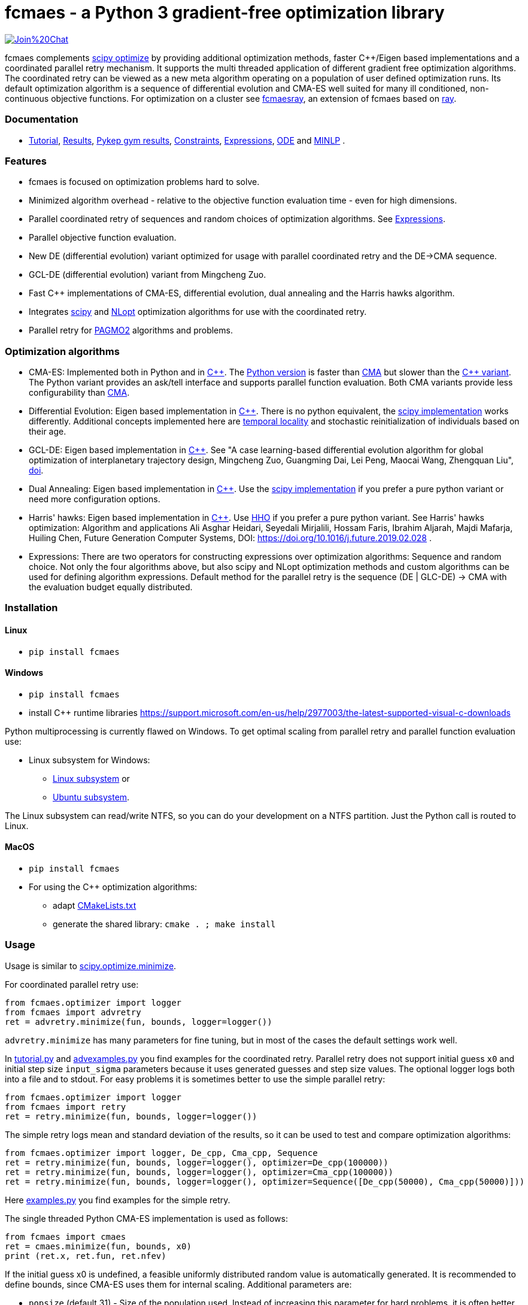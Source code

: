 :encoding: utf-8
:imagesdir: img
:cpp: C++

= fcmaes - a Python 3 gradient-free optimization library

https://gitter.im/fast-cma-es/community[image:https://badges.gitter.im/Join%20Chat.svg[]]

fcmaes complements https://docs.scipy.org/doc/scipy/reference/optimize.html[scipy optimize] by providing 
additional optimization methods, faster {cpp}/Eigen based implementations and a coordinated parallel retry mechanism. 
It supports the multi threaded application of different gradient free optimization algorithms. The coordinated retry
can be viewed as a new meta algorithm operating on a population of user defined optimization runs. Its default
optimization algorithm is a sequence of differential evolution and CMA-ES well suited for many ill conditioned,
non-continuous objective functions. For optimization on a cluster see https://github.com/dietmarwo/fcmaes-ray/[fcmaesray],
an extension of fcmaes based on https://docs.ray.io/en/master/cluster/index.html[ray].

=== Documentation

- https://github.com/dietmarwo/fast-cma-es/blob/master/Tutorial.adoc[Tutorial], https://github.com/dietmarwo/fast-cma-es/blob/master/Results.adoc[Results], https://github.com/dietmarwo/fast-cma-es/blob/master/PYKEP.adoc[Pykep gym results], https://github.com/dietmarwo/fast-cma-es/blob/master/Constraints.adoc[Constraints], https://github.com/dietmarwo/fast-cma-es/blob/master/Expressions.adoc[Expressions], https://github.com/dietmarwo/fast-cma-es/blob/master/ODE.adoc[ODE] and https://github.com/dietmarwo/fast-cma-es/blob/master/MINLP.adoc[MINLP] .

=== Features

- fcmaes is focused on optimization problems hard to solve.
- Minimized algorithm overhead - relative to the objective function evaluation time - even for high dimensions. 
- Parallel coordinated retry of sequences and random choices of optimization algorithms. See https://github.com/dietmarwo/fast-cma-es/blob/master/Expressions.adoc[Expressions].
- Parallel objective function evaluation. 
- New DE (differential evolution) variant optimized for usage with parallel coordinated retry and the DE->CMA sequence.
- GCL-DE (differential evolution) variant from Mingcheng Zuo.
- Fast C++ implementations of CMA-ES, differential evolution, dual annealing and the Harris hawks algorithm.
- Integrates https://docs.scipy.org/doc/scipy/reference/optimize.html[scipy] and https://nlopt.readthedocs.io/en/latest/NLopt_Algorithms/[NLopt] optimization algorithms for use with the coordinated retry.
- Parallel retry for https://esa.github.io/pagmo2/docs/cpp/cpp_docs.html#implemented-algorithms[PAGMO2] algorithms and problems.

=== Optimization algorithms

- CMA-ES: Implemented both in Python and in https://github.com/dietmarwo/fast-cma-es/blob/master/_fcmaescpp/acmaesoptimizer.cpp[C++]. The https://github.com/dietmarwo/fast-cma-es/blob/master/fcmaes/cmaes.py[Python version] is faster than
https://github.com/CMA-ES/pycma/tree/master/cma[CMA] but slower than the https://github.com/dietmarwo/fast-cma-es/blob/master/_fcmaescpp/acmaesoptimizer.cpp[{cpp} variant]. The Python variant provides an ask/tell interface and supports parallel function evaluation. Both CMA variants provide less configurability than https://github.com/CMA-ES/pycma/blob/master/cma[CMA].

- Differential Evolution: Eigen based implementation in https://github.com/dietmarwo/fast-cma-es/blob/master/_fcmaescpp/deoptimizer.cpp[C++]. There is no python equivalent, the https://docs.scipy.org/doc/scipy/reference/generated/scipy.optimize.differential_evolution.html[scipy implementation] 
works differently. Additional concepts implemented here are 
https://www.researchgate.net/publication/309179699_Differential_evolution_for_protein_folding_optimization_based_on_a_three-dimensional_AB_off-lattice_model[temporal locality] and stochastic reinitialization of individuals based on their age. 

- GCL-DE: Eigen based implementation in https://github.com/dietmarwo/fast-cma-es/blob/master/_fcmaescpp/gcldeoptimizer.cpp[C++]. See "A case learning-based differential evolution algorithm for global optimization of interplanetary trajectory design, Mingcheng Zuo, Guangming Dai, Lei Peng, Maocai Wang, Zhengquan Liu", https://doi.org/10.1016/j.asoc.2020.106451[doi].

- Dual Annealing: Eigen based implementation in https://github.com/dietmarwo/fast-cma-es/blob/master/_fcmaescpp/daoptimizer.cpp[C++]. Use the https://docs.scipy.org/doc/scipy/reference/generated/scipy.optimize.dual_annealing.html[scipy implementation] if you prefer a pure python variant or need more configuration options. 

- Harris' hawks: Eigen based implementation in https://github.com/dietmarwo/fast-cma-es/blob/master/_fcmaescpp/hawksoptimizer.cpp[C++]. Use https://github.com/7ossam81/EvoloPy/blob/master/optimizers/HHO.py[HHO] if you prefer a pure python variant. See Harris' hawks optimization: Algorithm and applications Ali Asghar Heidari, Seyedali Mirjalili, Hossam Faris, Ibrahim Aljarah, Majdi Mafarja, Huiling Chen, Future Generation Computer Systems,  DOI: https://doi.org/10.1016/j.future.2019.02.028 .

- Expressions: There are two operators for constructing expressions over optimization algorithms: Sequence and random choice.
Not only the four algorithms above, but also scipy and NLopt optimization methods and custom algorithms can be used for defining algorithm expressions. Default method for the parallel retry is the sequence (DE | GLC-DE) -> CMA with the evaluation budget equally distributed. 

 
=== Installation

==== Linux
 
* `pip install fcmaes`

==== Windows

* `pip install fcmaes`
* install {cpp} runtime libraries https://support.microsoft.com/en-us/help/2977003/the-latest-supported-visual-c-downloads

Python multiprocessing is currently flawed on Windows. To get optimal scaling from parallel retry and parallel function evaluation use:

* Linux subsystem for Windows:
- https://docs.microsoft.com/en-us/windows/wsl/install-win10[Linux subsystem] or
- https://superuser.com/questions/1271682/is-there-a-way-of-installing-ubuntu-windows-subsystem-for-linux-on-win10-v170[Ubuntu subsystem].

The Linux subsystem can read/write NTFS, so you can do your development on a NTFS partition. Just the Python call is routed to Linux. 

==== MacOS

* `pip install fcmaes`
* For using the {cpp} optimization algorithms: 
** adapt https://github.com/dietmarwo/fast-cma-es/blob/master/_fcmaescpp/CMakeLists.txt[CMakeLists.txt]
** generate the shared library: `cmake . ; make install` 

=== Usage

Usage is similar to https://docs.scipy.org/doc/scipy/reference/generated/scipy.optimize.minimize.html[scipy.optimize.minimize].

For coordinated parallel retry use:

[source,python]
----
from fcmaes.optimizer import logger
from fcmaes import advretry
ret = advretry.minimize(fun, bounds, logger=logger())
----

`advretry.minimize` has many parameters for fine tuning, but in most of the cases the default settings work well. 

In https://github.com/dietmarwo/fast-cma-es/blob/master/examples/advexamples.py[tutorial.py] and https://github.com/dietmarwo/fast-cma-es/blob/master/examples/advexamples.py[advexamples.py] you find examples for the coordinated retry. 
Parallel retry does not support initial guess `x0` and initial step size `input_sigma` parameters because it
uses generated guesses and step size values. The optional logger logs both into a file and to stdout. 
For easy problems it is sometimes better to use the simple parallel retry:

[source,python]
----
from fcmaes.optimizer import logger
from fcmaes import retry
ret = retry.minimize(fun, bounds, logger=logger())
----

The simple retry logs mean and standard deviation of the results, so it can be used to test and compare optimization algorithms:

[source,python]
----
from fcmaes.optimizer import logger, De_cpp, Cma_cpp, Sequence
ret = retry.minimize(fun, bounds, logger=logger(), optimizer=De_cpp(100000))
ret = retry.minimize(fun, bounds, logger=logger(), optimizer=Cma_cpp(100000))
ret = retry.minimize(fun, bounds, logger=logger(), optimizer=Sequence([De_cpp(50000), Cma_cpp(50000)]))
----

Here https://github.com/dietmarwo/fast-cma-es/blob/master/examples/examples.py[examples.py] you find examples for the simple retry.

The single threaded Python CMA-ES implementation is used as follows:

[source,python]
----
from fcmaes import cmaes
ret = cmaes.minimize(fun, bounds, x0)
print (ret.x, ret.fun, ret.nfev)
----

If the initial guess x0 is undefined,
a feasible uniformly distributed random value is automatically generated. It is recommended to define
bounds, since CMA-ES uses them for internal scaling. Additional parameters are:

- `popsize` (default 31) - Size of the population used. Instead of increasing this parameter for hard problems, it is often better to use parallel retry instead. Reduce `popsize` for a narrower search if your budget is restricted.
- `input_sigma` (default 0.3) - The initial step size. Can be defined for each dimension separately. Both parallel retry mechanism
  set this parameter together with the initial guess automatically. 
- `workers` (default None): int or None.
If not workers is None, function evaluation is performed in parallel for the whole population. Useful for costly 
objective functions but is deactivated for parallel retry.      

  
For the {cpp} variant use instead:

[source,python]
----
from fcmaes import cmaescpp
ret = cmaescpp.minimize(fun, bounds, x0)
----

Alternatively there is an ask/tell interface to interact with CMA-ES:

[source,python]
----
es = cmaes.Cmaes(bounds, x0)
for i in range(iterNum):
    xs = es.ask()
    ys = [fun(x) for x in xs]
    status = es.tell(ys)
    if status != 0:
        break 
----

Differential evolution (fcmaes.decpp), Dual Annealing (fcmaes.dacpp) and Harris hawks (fcmaes.hhcpp) provide similar interfaces. 
[source,python]
----
from fcmaes import decpp, dacpp, hhcpp
ret = decpp.minimize(fun, bounds)
ret = dacpp.minimize(fun, bounds, x0)
ret = hhcpp.minimize(fun, bounds)
----

Check the https://github.com/dietmarwo/fast-cma-es/blob/master/Tutorial.adoc[Tutorial] for more details. 

=== Log output of the parallel retry

The log output of the parallel retry contains the following rows:

===== Simple retry

- time (in sec)
- evaluations / sec
- number of retries - optimization runs
- total number of evaluations in all retries
- best value found so far
- mean of the values found by the retries below the defined threshold
- standard deviation of the values found by the retries below the defined threshold
- list of the best 20 function values in the retry store
- best solution (x-vector) found so far

Mean and standard deviation would be misleading when using coordinated retry, because
of the retries initiated by crossover. Therefore the rows of the
log output differ slightly:
 
===== Coordinated retry

- time (in sec)
- evaluations / sec
- number of retries - optimization runs
- total number of evaluations in all retries
- best value found so far
- worst value in the retry store
- number of entries in the retry store
- list of the best 20 function values in the retry store
- best solution (x-vector) found so far

=== Comparison with PYGMO/Archipelago

There are different ways to enable parallelization and the exchange of information between optimization runs. Two examples are:

* The approach implemented in fcmaes:
- Topology of the parallelization is hidden from the user. A simple "minimize" call hides the complexity. Parallelism is implemented using multi-processing which scales better than
multi-threading with the number of available processor cores.  
* The https://esa.github.io/pagmo2/docs/cpp/archipelago.html[Archipelago] approach as implemented in https://esa.github.io/pagmo2/[PAGMO2]:
- Topology has to be defined by the user including how nodes/ https://esa.github.io/pagmo2/docs/cpp/island.html[islands] exchange members of their populations. Members of these
populations are solution vectors. This approach gives more control to the user but there is no simple default "minimize" call hiding the complexity. As default parallelism is implemented using multi-threading but it is possible to use multi-processing or even distributed CPUs.  
- Exchange of information between parallel PAGMO threads is based on exchanging population members, which doesn't fit well with CMA-ES which recreates its whole population each generation.  

PYGMO/PAGMO has direct support of constraints and multiple objectives. fcmaes supports parallel retry of PYGMO problems and algorithms, see https://github.com/dietmarwo/fast-cma-es/blob/master/Constraints.adoc[Constraints Tutorial].

=== Dependencies

Runtime:

- numpy: https://github.com/numpy/numpy
- scipy: https://github.com/scipy/scipy

Compile time (binaries for Linux and Windows are included):

- Eigen https://gitlab.com/libeigen/eigen (version >= 3.9 is required for CMA).
- pcg-cpp: https://github.com/imneme/pcg-cpp - used in all {cpp} optimization algorithms.
- LBFGSpp: https://github.com/yixuan/LBFGSpp/tree/master/include - used for dual annealing local optimization.

Optional dependencies:

- NLopt: https://nlopt.readthedocs.io/en/latest/[NLopt]. Install with 'pip install nlopt'. 
- pygmo2: https://github.com/esa/pygmo2[pygmo]. Install with 'pip install pygmo'. 

Example dependencies:

- pykep: https://esa.github.io/pykep/[pykep]. Install with 'pip install pykep'. 

=== Performance

On a single AMD 3950x CPU using https://repo.anaconda.com/archive/Anaconda3-2019.10-Linux-x86_64.sh[Anaconda 2019.10] for Linux the parallel coordinated retry mechanism 
solves ESAs 26-dimensional https://www.esa.int/gsp/ACT/projects/gtop/messenger_full/[Messenger full] problem
in about 2 hours on average. The Messenger full benchmark models a
multi-gravity assist interplanetary space mission from Earth to Mercury. In 2009 the first good solution (6.9 km/s)
was submitted. It took more than five years to reach 1.959 km/s and three more years until 2017 to find the optimum 1.958 km/s. The picture below shows the progress of the whole science community since 2009:

image::Fsc.png[]  

The following picture shows 173 retry runs, each about 1 hour. 

image::mf3.6000.png[]  

91 out of these 173 runs produced a result better than 2 km/s:

image::mf3.2000.png[] 

69, more than a third reached the absolute minimum at 1.958 km/s. 

image::mf3.1959.png[] 

For comparison: http://www.midaco-solver.com/data/pub/PDPTA20_Messenger.pdf[MXHCP paper] shows that using 1000 cores of the the Hokudai Supercomputer using Intel Xeon Gold 6148 CPU’s with a clock rate of 2.7 GHz Messenger Full can be solved in about 1 hour using the MXHCP algorithm. https://github.com/dietmarwo/fcmaes-ray/blob/master/README.adoc[fcmaesray] shows how a 5 node cluster using 96 CPU-cores executing fcmaes coordinated retry performs in comparison. 

On an 16 core AMD 3950x fcmaes with parallel retry performs > 650000 messenger_full evaluations per second
on an AMD 3950x processor using the `DE->CMA` sequence, and > 900000 
evaluations per second using CMA-ES. 
